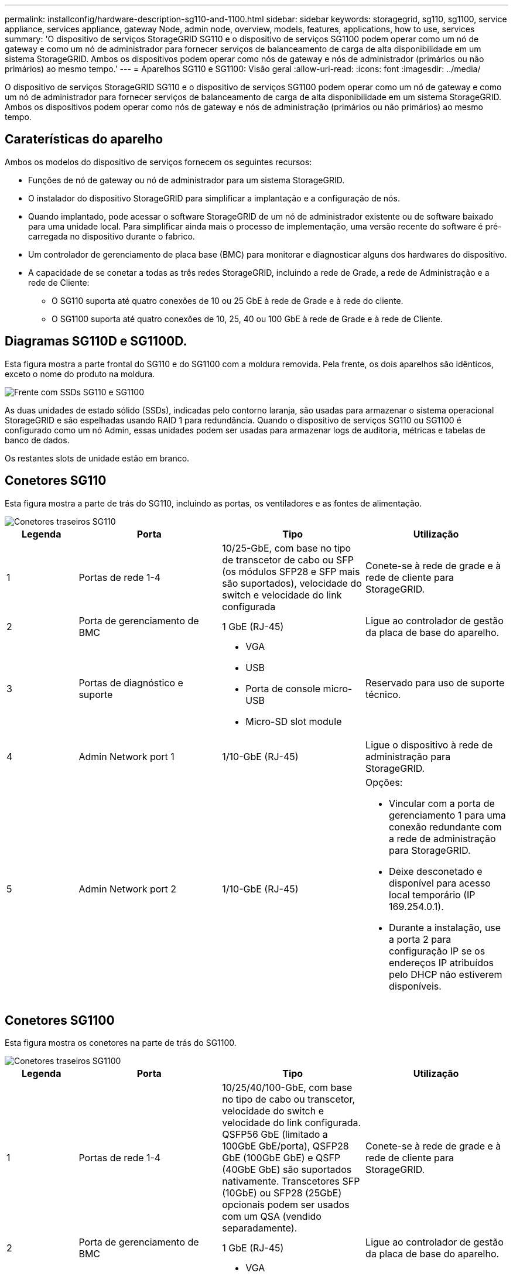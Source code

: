 ---
permalink: installconfig/hardware-description-sg110-and-1100.html 
sidebar: sidebar 
keywords: storagegrid, sg110, sg1100, service appliance, services appliance, gateway Node, admin node, overview, models, features, applications, how to use, services 
summary: 'O dispositivo de serviços StorageGRID SG110 e o dispositivo de serviços SG1100 podem operar como um nó de gateway e como um nó de administrador para fornecer serviços de balanceamento de carga de alta disponibilidade em um sistema StorageGRID. Ambos os dispositivos podem operar como nós de gateway e nós de administrador (primários ou não primários) ao mesmo tempo.' 
---
= Aparelhos SG110 e SG1100: Visão geral
:allow-uri-read: 
:icons: font
:imagesdir: ../media/


[role="lead"]
O dispositivo de serviços StorageGRID SG110 e o dispositivo de serviços SG1100 podem operar como um nó de gateway e como um nó de administrador para fornecer serviços de balanceamento de carga de alta disponibilidade em um sistema StorageGRID. Ambos os dispositivos podem operar como nós de gateway e nós de administração (primários ou não primários) ao mesmo tempo.



== Caraterísticas do aparelho

Ambos os modelos do dispositivo de serviços fornecem os seguintes recursos:

* Funções de nó de gateway ou nó de administrador para um sistema StorageGRID.
* O instalador do dispositivo StorageGRID para simplificar a implantação e a configuração de nós.
* Quando implantado, pode acessar o software StorageGRID de um nó de administrador existente ou de software baixado para uma unidade local. Para simplificar ainda mais o processo de implementação, uma versão recente do software é pré-carregada no dispositivo durante o fabrico.
* Um controlador de gerenciamento de placa base (BMC) para monitorar e diagnosticar alguns dos hardwares do dispositivo.
* A capacidade de se conetar a todas as três redes StorageGRID, incluindo a rede de Grade, a rede de Administração e a rede de Cliente:
+
** O SG110 suporta até quatro conexões de 10 ou 25 GbE à rede de Grade e à rede do cliente.
** O SG1100 suporta até quatro conexões de 10, 25, 40 ou 100 GbE à rede de Grade e à rede de Cliente.






== Diagramas SG110D e SG1100D.

Esta figura mostra a parte frontal do SG110 e do SG1100 com a moldura removida. Pela frente, os dois aparelhos são idênticos, exceto o nome do produto na moldura.

image::../media/sg1100_front_with_ssds.png[Frente com SSDs SG110 e SG1100]

As duas unidades de estado sólido (SSDs), indicadas pelo contorno laranja, são usadas para armazenar o sistema operacional StorageGRID e são espelhadas usando RAID 1 para redundância. Quando o dispositivo de serviços SG110 ou SG1100 é configurado como um nó Admin, essas unidades podem ser usadas para armazenar logs de auditoria, métricas e tabelas de banco de dados.

Os restantes slots de unidade estão em branco.



== Conetores SG110

Esta figura mostra a parte de trás do SG110, incluindo as portas, os ventiladores e as fontes de alimentação.

image::../media/sg110_rear_view.png[Conetores traseiros SG110]

[cols="1a,2a,2a,2a"]
|===
| Legenda | Porta | Tipo | Utilização 


 a| 
1
 a| 
Portas de rede 1-4
 a| 
10/25-GbE, com base no tipo de transcetor de cabo ou SFP (os módulos SFP28 e SFP mais são suportados), velocidade do switch e velocidade do link configurada
 a| 
Conete-se à rede de grade e à rede de cliente para StorageGRID.



 a| 
2
 a| 
Porta de gerenciamento de BMC
 a| 
1 GbE (RJ-45)
 a| 
Ligue ao controlador de gestão da placa de base do aparelho.



 a| 
3
 a| 
Portas de diagnóstico e suporte
 a| 
* VGA
* USB
* Porta de console micro-USB
* Micro-SD slot module

 a| 
Reservado para uso de suporte técnico.



 a| 
4
 a| 
Admin Network port 1
 a| 
1/10-GbE (RJ-45)
 a| 
Ligue o dispositivo à rede de administração para StorageGRID.



 a| 
5
 a| 
Admin Network port 2
 a| 
1/10-GbE (RJ-45)
 a| 
Opções:

* Vincular com a porta de gerenciamento 1 para uma conexão redundante com a rede de administração para StorageGRID.
* Deixe desconetado e disponível para acesso local temporário (IP 169.254.0.1).
* Durante a instalação, use a porta 2 para configuração IP se os endereços IP atribuídos pelo DHCP não estiverem disponíveis.


|===


== Conetores SG1100

Esta figura mostra os conetores na parte de trás do SG1100.

image::../media/sg1100_rear_view.png[Conetores traseiros SG1100]

[cols="1a,2a,2a,2a"]
|===
| Legenda | Porta | Tipo | Utilização 


 a| 
1
 a| 
Portas de rede 1-4
 a| 
10/25/40/100-GbE, com base no tipo de cabo ou transcetor, velocidade do switch e velocidade do link configurada. QSFP56 GbE (limitado a 100GbE GbE/porta), QSFP28 GbE (100GbE GbE) e QSFP (40GbE GbE) são suportados nativamente. Transcetores SFP (10GbE) ou SFP28 (25GbE) opcionais podem ser usados com um QSA (vendido separadamente).
 a| 
Conete-se à rede de grade e à rede de cliente para StorageGRID.



 a| 
2
 a| 
Porta de gerenciamento de BMC
 a| 
1 GbE (RJ-45)
 a| 
Ligue ao controlador de gestão da placa de base do aparelho.



 a| 
3
 a| 
Portas de diagnóstico e suporte
 a| 
* VGA
* USB
* Porta de console micro-USB
* Micro-SD slot module

 a| 
Reservado para uso de suporte técnico.



 a| 
4
 a| 
Admin Network port 1
 a| 
1/10-GbE (RJ-45)
 a| 
Ligue o dispositivo à rede de administração para StorageGRID.



 a| 
5
 a| 
Admin Network port 2
 a| 
1/10-GbE (RJ-45)
 a| 
Opções:

* Vincular com a porta de gerenciamento 1 para uma conexão redundante com a rede de administração para StorageGRID.
* Deixe desconetado e disponível para acesso local temporário (IP 169.254.0.1).
* Durante a instalação, use a porta 2 para configuração IP se os endereços IP atribuídos pelo DHCP não estiverem disponíveis.


|===


== Aplicações SG110 e SG1100

Você pode configurar os dispositivos de serviços StorageGRID de várias maneiras para fornecer serviços de gateway, bem como redundância de alguns serviços de administração de grade.

Os dispositivos podem ser implantados das seguintes maneiras:

* Adicionar a uma grade nova ou existente como um nó de gateway
* Adicione a uma nova grade como um nó de administração primário ou não primário ou a uma grade existente como um nó de administração não primário
* Opere como um nó de gateway e um nó de administrador (primário ou não primário) ao mesmo tempo


O dispositivo facilita o uso de grupos de alta disponibilidade (HA) e balanceamento de carga inteligente para conexões de caminho de dados S3 ou Swift.

Os exemplos a seguir descrevem como você pode maximizar os recursos do dispositivo:

* Use dois dispositivos SG110 ou dois SG1100 para fornecer serviços de gateway configurando-os como nós de gateway.
+

IMPORTANT: Não implante os dispositivos de serviço SG110 e SG1100 no mesmo site. Pode resultar em performance imprevisível.

* Use dois dispositivos SG110 ou dois SG1100 para fornecer redundância de alguns serviços de administração de rede. Faça isso configurando cada dispositivo como nós de administração.
* Use dois dispositivos SG110 ou dois SG1100 para fornecer serviços de balanceamento de carga e modelagem de tráfego altamente disponíveis acessados por meio de um ou mais endereços IP virtuais. Faça isso configurando os dispositivos como qualquer combinação de nós de administrador ou nós de gateway e adicionando ambos os nós ao mesmo grupo de HA.
+

IMPORTANT: Se você usar nós de administrador e nós de gateway no mesmo grupo de HA, a porta somente nó de administrador não fará failover. Consulte as instruções para https://docs.netapp.com/us-en/storagegrid-118/admin/configure-high-availability-group.html["Configuração de grupos de HA"^].



Quando usados com dispositivos de storage do StorageGRID, os dispositivos de serviços SG110 e SG1100 permitem a implantação de grades somente de dispositivos sem dependências em hipervisores externos ou hardware de computação.
